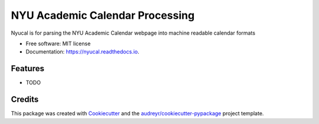 ================================
NYU Academic Calendar Processing
================================


.. image:: https://img.shields.io/pypi/v/nyucal.svg
        :target: https://pypi.python.org/pypi/nyucal

.. image:: https://img.shields.io/travis/leingang/nyucal.svg
        :target: https://travis-ci.org/leingang/nyucal

.. image:: https://readthedocs.org/projects/nyucal/badge/?version=latest
        :target: https://nyucal.readthedocs.io/en/latest/?badge=latest
        :alt: Documentation Status

.. image:: https://pyup.io/repos/github/leingang/nyucal/shield.svg
     :target: https://pyup.io/repos/github/leingang/nyucal/
     :alt: Updates


Nyucal is for parsing the NYU Academic Calendar webpage into machine readable calendar formats


* Free software: MIT license
* Documentation: https://nyucal.readthedocs.io.


Features
--------

* TODO

Credits
---------

This package was created with Cookiecutter_ and the `audreyr/cookiecutter-pypackage`_ project template.

.. _Cookiecutter: https://github.com/audreyr/cookiecutter
.. _`audreyr/cookiecutter-pypackage`: https://github.com/audreyr/cookiecutter-pypackage

